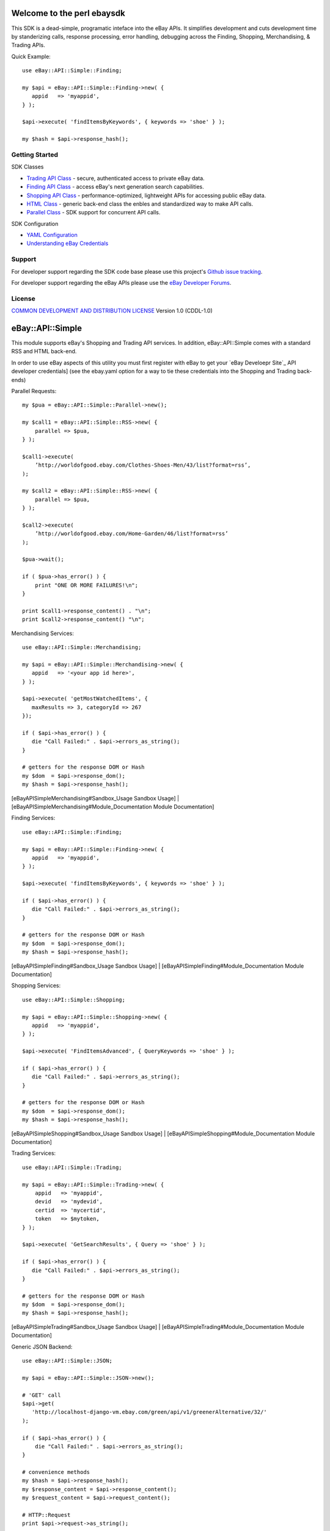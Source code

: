 Welcome to the perl ebaysdk
=============================

This SDK is a dead-simple, programatic inteface into the eBay APIs. It simplifies development and cuts development time by standerizing calls, response processing, error handling, debugging across the Finding, Shopping, Merchandising, & Trading APIs. 

Quick Example::

    use eBay::API::Simple::Finding;

    my $api = eBay::API::Simple::Finding->new( {
       appid   => 'myappid',
    } );

    $api->execute( 'findItemsByKeywords', { keywords => 'shoe' } );

    my $hash = $api->response_hash();

Getting Started
---------------

SDK Classes

* `Trading API Class`_ - secure, authenticated access to private eBay data.
* `Finding API Class`_ - access eBay's next generation search capabilities.
* `Shopping API Class`_ - performance-optimized, lightweight APIs for accessing public eBay data.
* `HTML Class`_ - generic back-end class the enbles and standardized way to make API calls.
* `Parallel Class`_ - SDK support for concurrent API calls.

SDK Configuration

* `YAML Configuration`_ 
* `Understanding eBay Credentials`_


Support
-------

For developer support regarding the SDK code base please use this project's `Github issue tracking`_.

For developer support regarding the eBay APIs please use the `eBay Developer Forums`_.

License
-------

`COMMON DEVELOPMENT AND DISTRIBUTION LICENSE`_ Version 1.0 (CDDL-1.0)


.. _COMMON DEVELOPMENT AND DISTRIBUTION LICENSE: http://opensource.org/licenses/CDDL-1.0
.. _Understanding eBay Credentials: https://github.com/timotheus/ebaysdk-perl/wiki/eBay-Credentials
.. _eBay Developer Site: http://developer.ebay.com/
.. _YAML Configuration: https://github.com/timotheus/ebaysdk-perl/wiki/YAML-Configuration
.. _Trading API Class: https://github.com/timotheus/ebaysdk-perl/wiki/Trading-API-Class
.. _Finding API Class: https://github.com/timotheus/ebaysdk-perl/wiki/Finding-API-Class
.. _Shopping API Class: https://github.com/timotheus/ebaysdk-perl/wiki/Shopping-API-Class
.. _HTML Class: https://github.com/timotheus/ebaysdk-perl/wiki/HTML-Class
.. _Parallel Class: https://github.com/timotheus/ebaysdk-perl/wiki/Parallel-Class
.. _eBay Developer Forums: https://www.x.com/developers/ebay/forums
.. _Github issue tracking: https://github.com/timotheus/ebaysdk-perl/issues













eBay::API::Simple
===========================

This module supports eBay's Shopping and Trading API services. In addition, eBay::API::Simple comes with a standard RSS and HTML back-end.

In order to use eBay aspects of this utility you must first register with eBay to get your `eBay Develoepr Site`_ API developer credentials] (see the ebay.yaml option for a way to tie these credentials into the Shopping and Trading back-ends)

Parallel Requests::

    my $pua = eBay::API::Simple::Parallel->new();

    my $call1 = eBay::API::Simple::RSS->new( {
        parallel => $pua,
    } );

    $call1->execute(
        ’http://worldofgood.ebay.com/Clothes-Shoes-Men/43/list?format=rss’,
    );

    my $call2 = eBay::API::Simple::RSS->new( {
        parallel => $pua,
    } );

    $call2->execute(
        ’http://worldofgood.ebay.com/Home-Garden/46/list?format=rss’
    );

    $pua->wait();

    if ( $pua->has_error() ) {
        print "ONE OR MORE FAILURES!\n";
    }

    print $call1->response_content() . "\n";
    print $call2->response_content() "\n";


Merchandising Services::

    use eBay::API::Simple::Merchandising;

    my $api = eBay::API::Simple::Merchandising->new( {
       appid   => '<your app id here>',
    } );

    $api->execute( 'getMostWatchedItems', { 
       maxResults => 3, categoryId => 267 
    });

    if ( $api->has_error() ) {
       die "Call Failed:" . $api->errors_as_string();
    }

    # getters for the response DOM or Hash
    my $dom  = $api->response_dom();
    my $hash = $api->response_hash();

  	 
[eBayAPISimpleMerchandising#Sandbox_Usage Sandbox Usage] |
[eBayAPISimpleMerchandising#Module_Documentation Module Documentation] 

Finding Services::

    use eBay::API::Simple::Finding;

    my $api = eBay::API::Simple::Finding->new( {
       appid   => 'myappid',
    } );

    $api->execute( 'findItemsByKeywords', { keywords => 'shoe' } );

    if ( $api->has_error() ) {
       die "Call Failed:" . $api->errors_as_string();
    }

    # getters for the response DOM or Hash
    my $dom  = $api->response_dom();
    my $hash = $api->response_hash();

[eBayAPISimpleFinding#Sandbox_Usage Sandbox Usage] |
[eBayAPISimpleFinding#Module_Documentation Module Documentation] 


Shopping Services::

    use eBay::API::Simple::Shopping;

    my $api = eBay::API::Simple::Shopping->new( {
       appid   => 'myappid',
    } );

    $api->execute( 'FindItemsAdvanced', { QueryKeywords => 'shoe' } );

    if ( $api->has_error() ) {
       die "Call Failed:" . $api->errors_as_string();
    }

    # getters for the response DOM or Hash
    my $dom  = $api->response_dom();
    my $hash = $api->response_hash();

[eBayAPISimpleShopping#Sandbox_Usage Sandbox Usage] |
[eBayAPISimpleShopping#Module_Documentation Module Documentation] 

Trading Services::

    use eBay::API::Simple::Trading;
  
    my $api = eBay::API::Simple::Trading->new( {
        appid   => 'myappid',
        devid   => 'mydevid',
        certid  => 'mycertid',
        token   => $mytoken,
    } );

    $api->execute( 'GetSearchResults', { Query => 'shoe' } );

    if ( $api->has_error() ) {
       die "Call Failed:" . $api->errors_as_string();
    }

    # getters for the response DOM or Hash
    my $dom  = $api->response_dom();
    my $hash = $api->response_hash();

[eBayAPISimpleTrading#Sandbox_Usage Sandbox Usage] |
[eBayAPISimpleTrading#Module_Documentation Module Documentation]

Generic JSON Backend::

    use eBay::API::Simple::JSON;

    my $api = eBay::API::Simple::JSON->new();

    # 'GET' call
    $api->get( 
       'http://localhost-django-vm.ebay.com/green/api/v1/greenerAlternative/32/'
    );

    if ( $api->has_error() ) {
        die "Call Failed:" . $api->errors_as_string();
    }

    # convenience methods
    my $hash = $api->response_hash();
    my $response_content = $api->response_content();
    my $request_content = $api->request_content();

    # HTTP::Request
    print $api->request->as_string();

    # HTTP::Response
    print $api->response->as_string();
    print $api->response->content();
    print $api->response->is_error();

    # HTTP::Headers
    print $api->response->headers->as_string();
    print $api->response->headers->content_type();

    # 'POST', 'PUT', 'DELETE' calls

    my $data = {     
        "user_eais_token" => "tim", 
        "body_text" => "mytext"
    };

    $api->post( 'http://myendpoint', $data );
    $api->put( 'http://myendpoint', $data );
    $api->delete( 'http://myendpoint' );

Generic HTML Backend::

    use eBay::API::Simple::HTML;

    my $api = eBay::API::Simple::HTML->new();

    $api->execute( 'http://www.example.com' );

    if ( $api->has_error() ) {
        die "Call Failed:" . $api->errors_as_string();
    }

    # getters for the response DOM or Hash
    my $dom  = $api->response_dom();
    my $hash = $api->response_hash();

Generic RSS Backend::

    use eBay::API::Simple::RSS;

    my $api = eBay::API::Simple::RSS->new();

    $api->execute( 
       'http://sfbay.craigslist.org/search/sss?query=shirt&format=rss'
    );

    if ( $api->has_error() ) {
        die "Call Failed:" . $api->errors_as_string();
    }

    # getters for the response DOM or Hash
    my $dom  = $api->response_dom();
    my $hash = $api->response_hash();

More Docs::

Visit CPAN to view the full documentation for [http://search.cpan.org/search?query=eBay%3A%3AAPI%3A%3ASimple eBay::API::Simple].


.. _eBay Developer Site: http://developer.ebay.com/
